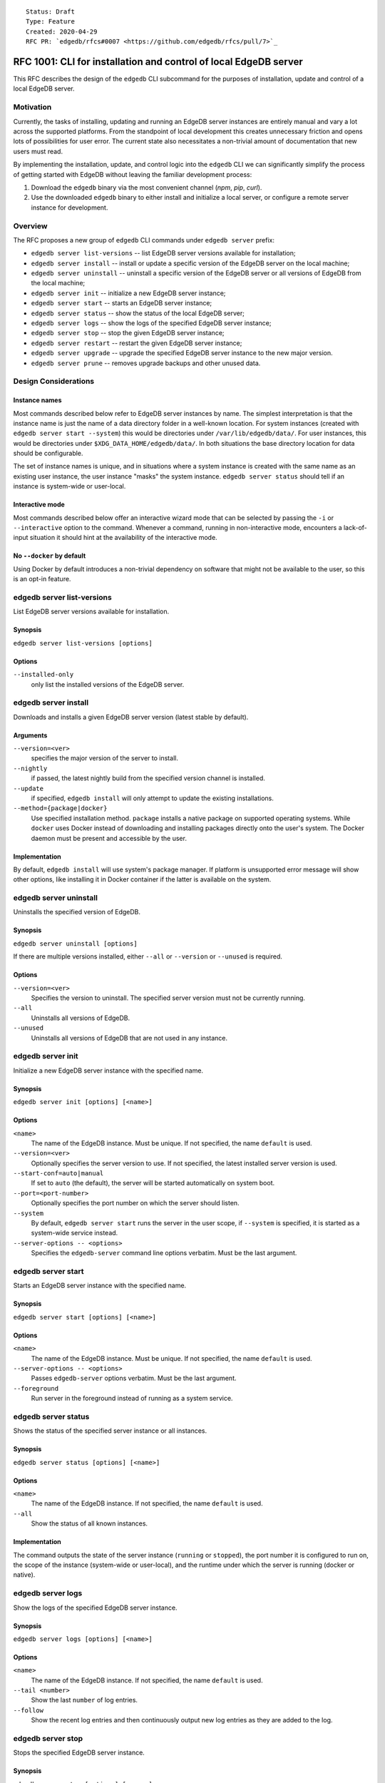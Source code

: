 ::

    Status: Draft
    Type: Feature
    Created: 2020-04-29
    RFC PR: `edgedb/rfcs#0007 <https://github.com/edgedb/rfcs/pull/7>`_

=================================================================
RFC 1001: CLI for installation and control of local EdgeDB server
=================================================================

This RFC describes the design of the ``edgedb`` CLI subcommand for the
purposes of installation, update and control of a local EdgeDB server.


Motivation
==========

Currently, the tasks of installing, updating and running an EdgeDB server
instances are entirely manual and vary a lot across the supported platforms.
From the standpoint of local development this creates unnecessary friction
and opens lots of possibilities for user error.  The current state also
necessitates a non-trivial amount of documentation that new users must read.

By implementing the installation, update, and control logic into the ``edgedb``
CLI we can significantly simplify the process of getting started with EdgeDB
without leaving the familiar development process:

1. Download the ``edgedb`` binary via the most convenient channel
   (`npm`, `pip`, `curl`).
2. Use the downloaded ``edgedb`` binary to either install and initialize
   a local server, or configure a remote server instance for development.


Overview
========

The RFC proposes a new group of ``edgedb`` CLI commands under ``edgedb server``
prefix:

* ``edgedb server list-versions`` -- list EdgeDB server versions available
  for installation;

* ``edgedb server install`` -- install or update a specific version of the
  EdgeDB server on the local machine;

* ``edgedb server uninstall`` -- uninstall a specific version of the
  EdgeDB server or all versions of EdgeDB from the local machine;

* ``edgedb server init`` -- initialize a new EdgeDB server instance;

* ``edgedb server start`` -- starts an EdgeDB server instance;

* ``edgedb server status`` -- show the status of the local EdgeDB server;

* ``edgedb server logs`` -- show the logs of the specified EdgeDB server
  instance;

* ``edgedb server stop`` -- stop the given EdgeDB server instance;

* ``edgedb server restart`` -- restart the given EdgeDB server instance;

* ``edgedb server upgrade`` -- upgrade the specified EdgeDB server instance
  to the new major version.

* ``edgedb server prune`` -- removes upgrade backups and other unused data.


Design Considerations
=====================

Instance names
--------------

Most commands described below refer to EdgeDB server instances by name.
The simplest interpretation is that the instance name is just the name
of a data directory folder in a well-known location.  For system instances
(created with ``edgedb server start --system``) this would be
directories under ``/var/lib/edgedb/data/``.  For user instances, this
would be directories under ``$XDG_DATA_HOME/edgedb/data/``.  In both
situations the base directory location for data should be configurable.

The set of instance names is unique, and in situations where a system
instance is created with the same name as an existing user instance,
the user instance "masks" the system instance.  ``edgedb server status``
should tell if an instance is system-wide or user-local.

Interactive mode
----------------

Most commands described below offer an interactive wizard mode that can
be selected by passing the ``-i`` or ``--interactive`` option to the command.
Whenever a command, running in non-interactive mode, encounters a
lack-of-input situation it should hint at the availability of the interactive
mode.

No ``--docker`` by default
--------------------------

Using Docker by default introduces a non-trivial dependency on software that
might not be available to the user, so this is an opt-in feature.


edgedb server list-versions
===========================

List EdgeDB server versions available for installation.

Synopsis
--------

``edgedb server list-versions [options]``

Options
-------

``--installed-only``
  only list the installed versions of the EdgeDB server.



edgedb server install
=====================

Downloads and installs a given EdgeDB server version
(latest stable by default).

Arguments
---------

``--version=<ver>``
  specifies the major version of the server to install.

``--nightly``
  if passed, the latest nightly build from the specified version channel
  is installed.

``--update``
  if specified, ``edgedb install`` will only attempt to update the existing
  installations.

``--method={package|docker}``
  Use specified installation method. ``package`` installs a native package on
  supported operating systems.  While ``docker`` uses Docker instead of
  downloading and installing packages directly onto the user's system.  The
  Docker daemon must be present and accessible by the user.


Implementation
--------------

By default, ``edgedb install`` will use system's package manager. If platform
is unsupported error message will show other options, like installing it
in Docker container if the latter is available on the system.


edgedb server uninstall
=======================

Uninstalls the specified version of EdgeDB.

Synopsis
--------

``edgedb server uninstall [options]``

If there are multiple versions installed, either ``--all`` or
``--version`` or ``--unused`` is required.

Options
-------

``--version=<ver>``
  Specifies the version to uninstall.  The specified server version must
  not be currently running.

``--all``
  Uninstalls all versions of EdgeDB.

``--unused``
  Uninstalls all versions of EdgeDB that are not used in any instance.


edgedb server init
==================

Initialize a new EdgeDB server instance with the specified name.

Synopsis
--------

``edgedb server init [options] [<name>]``

Options
-------

``<name>``
  The name of the EdgeDB instance.  Must be unique.  If not specified,
  the name ``default`` is used.

``--version=<ver>``
  Optionally specifies the server version to use.  If not specified,
  the latest installed server version is used.

``--start-conf=auto|manual``
  If set to ``auto`` (the default), the server will be started automatically
  on system boot.

``--port=<port-number>``
  Optionally specifies the port number on which the server should listen.

``--system``
  By default, ``edgedb server start`` runs the server in the user scope,
  if ``--system`` is specified, it is started as a system-wide service
  instead.

``--server-options -- <options>``
  Specifies the ``edgedb-server`` command line options verbatim.
  Must be the last argument.



edgedb server start
===================

Starts an EdgeDB server instance with the specified name.

Synopsis
--------

``edgedb server start [options] [<name>]``

Options
-------

``<name>``
  The name of the EdgeDB instance.  Must be unique.  If not specified,
  the name ``default`` is used.

``--server-options -- <options>``
  Passes ``edgedb-server`` options verbatim.  Must be the last argument.

``--foreground``
  Run server in the foreground instead of running as a system service.


edgedb server status
====================

Shows the status of the specified server instance or all instances.

Synopsis
--------

``edgedb server status [options] [<name>]``

Options
-------

``<name>``
  The name of the EdgeDB instance.  If not specified, the name
  ``default`` is used.

``--all``
  Show the status of all known instances.

Implementation
--------------

The command outputs the state of the server instance
(``running`` or ``stopped``), the port number it is configured to run on,
the scope of the instance (system-wide or user-local), and the runtime under
which the server is running (docker or native).


edgedb server logs
==================

Show the logs of the specified EdgeDB server instance.

Synopsis
--------

``edgedb server logs [options] [<name>]``

Options
-------

``<name>``
  The name of the EdgeDB instance.  If not specified, the name
  ``default`` is used.

``--tail <number>``
  Show the last ``number`` of log entries.

``--follow``
  Show the recent log entries and then continuously output new log entries
  as they are added to the log.


edgedb server stop
==================

Stops the specified EdgeDB server instance.

Synopsis
--------

``edgedb server stop [options] [<name>]``

Options
-------

``<name>``
  The name of the EdgeDB instance.  If not specified, the name
  ``default`` is used.

``--mode=<fast|graceful>``
  The server restart mode. The ``fast`` mode (the default) does not wait
  for the clients to disconnect and forcibly terminates connections, all
  in-progress transactions are rolled back. The ``graceful`` mode waits
  for the clients to disconnect gracefully.


edgedb server upgrade
=====================

Upgrades the specified EdgeDB server instance to a given EdgeDB version.

Synopsis
--------

There are few modes of operation of this command:

``edgedb server upgrade``
  Without arguments this command upgrades all instances which aren't running
  nightly EdgeDB to a latest minor version of the server.

``edgedb server upgrade <name> [--to-version=<ver>|--to-nightly]``
  Upgrades specified instance to the specified major version of the server or
  to the latest nightly, by default upgrades to the latest stable. This only
  works for instances that initially aren't running nightly.

``edgedb server upgrade --nightly``
  Upgrades all existing nightly instances to the latest EdgeDB nightly.

Options
-------

``<name>``
  The name of the EdgeDB instance.  If not specified, the name
  ``default`` is used.

``--to-version``
  Specifies the version of EdgeDB to upgrade to.  If not specified,
  the latest available installed version is used.

``--to-nightly``
  Specifies that the instance should be upgraded to the nightly version.

``--nightly``
  Upgrade all instances currently running nightly to the latest nightly
  version (includes upgrades across major versions).

``--allow-downgrade``
  Allow downgrading to an older version.  Downgrades are prohibited by
  default.

``--revert``
  Revert the upgrade if the original data directory has not been removed.

Implementation
--------------

For minor upgrade this command:

* stops all running instances
* upgrades the package
* starts all instances

For any other upgrade:

* dumps everything to a directory ``<instance-name>.dump``
  using ``edgedb dump --all``
* upgrades needed packages
* renames old data directory to ``<instance-name>.backup``
* inits new server and restores data via ``edgedb restore --all```

This keeps the original data directory in case ``--revert`` is requested.


edgedb server restart
=====================

Restart the specified EdgeDB server instance.

Synopsis
--------

``edgedb server restart [options] [<name>]``

Options
-------

``<name>``
  The name of the EdgeDB instance.  If not specified, the name
  ``default`` is used.

``--mode=<fast|graceful>``
  The server restart mode. The ``fast`` mode (the default) does not wait
  for the clients to disconnect and forcibly terminates connections, all
  in-progress transactions are rolled back. The ``graceful`` mode waits
  for the clients to disconnect gracefully.


edgedb server prune
===================

Removes upgrade backups.

Synopsis
--------

``edgedb server prune [options]``

Options
-------

``--upgrade-backups``
  Prune upgrade backups.  After this ``edgedb server upgrade --revert``
  will be impossible.
